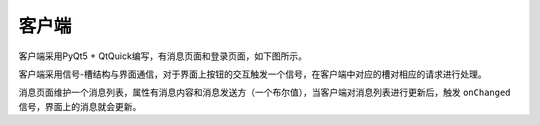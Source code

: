 客户端
======

客户端采用PyQt5 + QtQuick编写，有消息页面和登录页面，如下图所示。

.. image:: images/msgview.png
   :scale: 50 %

.. image:: images/loginview.png
   :scale: 50 %

客户端采用信号-槽结构与界面通信，对于界面上按钮的交互触发一个信号，在客户端中对应的槽对相应的请求进行处理。

消息页面维护一个消息列表，属性有消息内容和消息发送方（一个布尔值），当客户端对消息列表进行更新后，触发 ``onChanged`` 信号，界面上的消息就会更新。